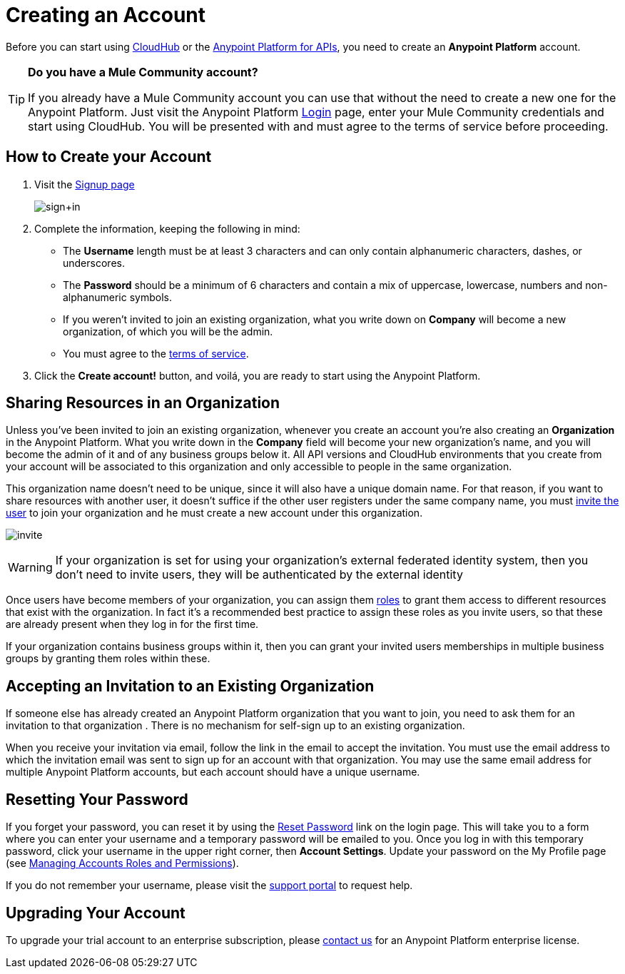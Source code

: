 = Creating an Account
:keywords: anypoint platform, permissions, configuring, accounts

Before you can start using link:/runtime-manager/cloudhub[CloudHub] or the link:/anypoint-platform-for-apis[Anypoint Platform for APIs], you need to create an *Anypoint Platform* account.

[TIP]
====
*Do you have a Mule Community account?*

If you already have a Mule Community account you can use that without the need to create a new one for the Anypoint Platform. Just visit the Anypoint Platform link:https://anypoint.mulesoft.com/#/signup[Login] page, enter your Mule Community credentials and start using CloudHub. You will be presented with and must agree to the terms of service before proceeding.
====

== How to Create your Account

. Visit the link:https://anypoint.mulesoft.com/#/signup[Signup page] +

+
image:sign+in.jpeg[sign+in] +
+

. Complete the information, keeping the following in mind: +
* The *Username* length must be at least 3 characters and can only contain alphanumeric characters, dashes, or underscores.
* The *Password* should be a minimum of 6 characters and contain a mix of uppercase, lowercase, numbers and non-alphanumeric symbols.
* If you weren't invited to join an existing organization, what you write down on *Company* will become a new organization, of which you will be the admin.
* You must agree to the link:https://cloudhub.io/legal.html[terms of service].
. Click the *Create account!* button, and voilá, you are ready to start using the Anypoint Platform.

== Sharing Resources in an Organization

Unless you've been invited to join an existing organization, whenever you create an account you're also creating an *Organization* in the Anypoint Platform. What you write down in the *Company* field will become your new organization's name, and you will become the admin of it and of any business groups below it. All API versions and CloudHub environments that you create from your account will be associated to this organization and only accessible to people in the same organization.

This organization name doesn't need to be unique, since it will also have a unique domain name. For that reason, if you want to share resources with another user, it doesn't suffice if the other user registers under the same company name, you must link:/access-management/managing-accounts-roles-and-permissions[invite the user] to join your organization and he must create a new account under this organization.

image:invite.png[invite]

[WARNING]
If your organization is set for using your organization’s external federated identity system, then you don't need to invite users, they will be authenticated by the external identity

Once users have become members of your organization, you can assign them link:/access-management/managing-accounts-roles-and-permissions[roles] to grant them access to different resources that exist with the organization. In fact it's a recommended best practice to assign these roles as you invite users, so that these are already present when they log in for the first time.

If your organization contains business groups within it, then you can grant your invited users memberships in multiple business groups by granting them roles within these.

== Accepting an Invitation to an Existing Organization

If someone else has already created an Anypoint Platform organization that you want to join, you need to ask them for an invitation to that organization . There is no mechanism for self-sign up to an existing organization.

When you receive your invitation via email, follow the link in the email to accept the invitation. You must use the email address to which the invitation email was sent to sign up for an account with that organization. You may use the same email address for multiple Anypoint Platform accounts, but each account should have a unique username.

== Resetting Your Password

If you forget your password, you can reset it by using the link:http://www.mulesoft.org/request-password[Reset Password] link on the login page. This will take you to a form where you can enter your username and a temporary password will be emailed to you. Once you log in with this temporary password, click your username in the upper right corner, then *Account Settings*. Update your password on the My Profile page (see link:/access-management/managing-accounts-roles-and-permissions[Managing Accounts Roles and Permissions]).

If you do not remember your username, please visit the link:/access-management/community-and-support[support portal] to request help.

== Upgrading Your Account

To upgrade your trial account to an enterprise subscription, please mailto:info@mulesoft.com[contact us] for an Anypoint Platform enterprise license. +
